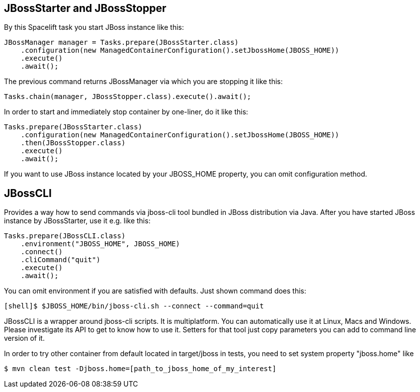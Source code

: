 == JBossStarter and JBossStopper

By this Spacelift task you start JBoss instance like this:

[source,java]
----
JBossManager manager = Tasks.prepare(JBossStarter.class)
    .configuration(new ManagedContainerConfiguration().setJbossHome(JBOSS_HOME))
    .execute()
    .await();
----

The previous command returns JBossManager via which you are stopping it like this:

[source,java]
----
Tasks.chain(manager, JBossStopper.class).execute().await();
----

In order to start and immediately stop container by one-liner, do it like this:

[source,java]
----
Tasks.prepare(JBossStarter.class)
    .configuration(new ManagedContainerConfiguration().setJbossHome(JBOSS_HOME))
    .then(JBossStopper.class)
    .execute()
    .await();
----

If you want to use JBoss instance located by your JBOSS_HOME property, you can omit +configuration+ method.

== JBossCLI

Provides a way how to send commands via jboss-cli tool bundled in JBoss distribution via Java. After you 
have started JBoss instance by JBossStarter, use it e.g. like this:

[source,java]
----
Tasks.prepare(JBossCLI.class)
    .environment("JBOSS_HOME", JBOSS_HOME)
    .connect()
    .cliCommand("quit")
    .execute()
    .await();
----

You can omit +environment+ if you are satisfied with defaults. Just shown command does this:

----
[shell]$ $JBOSS_HOME/bin/jboss-cli.sh --connect --command=quit
----

+JBossCLI+ is a wrapper around jboss-cli scripts. It is multiplatform. You can automatically use it at Linux, Macs and Windows.
Please investigate its API to get to know how to use it. Setters for that tool just copy parameters you can add to command line version of it.

In order to try other container from default located in +target/jboss+ in tests, you need to set system property "jboss.home" like

----
$ mvn clean test -Djboss.home=[path_to_jboss_home_of_my_interest]
---- 
